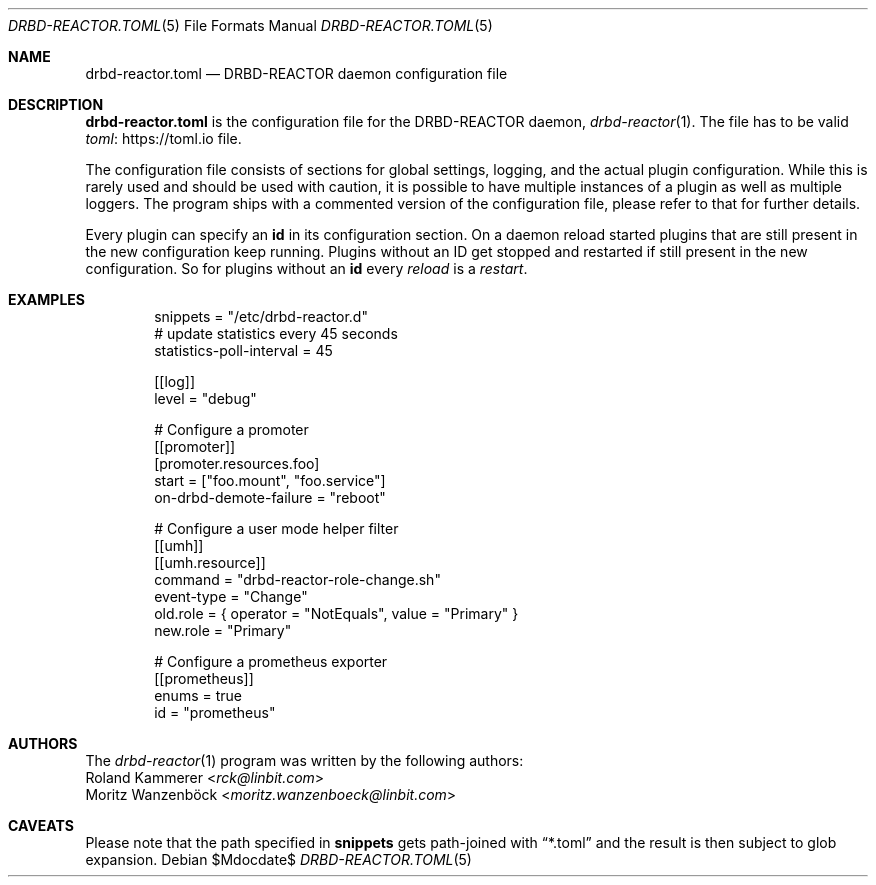 .Dd $Mdocdate$
.Dt DRBD-REACTOR.TOML 5
.Os
.Sh NAME
.Nm drbd-reactor.toml
.Nd DRBD-REACTOR daemon configuration file
.Sh DESCRIPTION
.Nm
is the configuration file for the DRBD-REACTOR daemon,
.Xr drbd-reactor 1 .
The file has to be valid
.Lk https://toml.io "toml"
file.
.Pp
The configuration file consists of sections for global settings, logging, and
the actual plugin configuration. While this is rarely used and should be used
with caution, it is possible to have multiple instances of a plugin as well as
multiple loggers. The program ships with a commented version of the
configuration file, please refer to that for further details.
.Pp
Every plugin can specify an
.Sy id
in its configuration section. On a daemon reload started plugins that are
still present in the new configuration keep running. Plugins without an ID
get stopped and restarted if still present in the new configuration. So for
plugins without an
.Sy id
every
.Em reload
is a
.Em restart .
.Sh EXAMPLES
.Bd -literal -offset indent
snippets = "/etc/drbd-reactor.d"
# update statistics every 45 seconds
statistics-poll-interval = 45

[[log]]
level = "debug"

# Configure a promoter
[[promoter]]
[promoter.resources.foo]
start = ["foo.mount", "foo.service"]
on-drbd-demote-failure = "reboot"

# Configure a user mode helper filter
[[umh]]
[[umh.resource]]
command = "drbd-reactor-role-change.sh"
event-type = "Change"
old.role = { operator = "NotEquals", value = "Primary" }
new.role = "Primary"

# Configure a prometheus exporter
[[prometheus]]
enums = true
id = "prometheus"
.Ed
.Sh AUTHORS
.An -nosplit
The
.Xr drbd-reactor 1
program was written by the following authors:
.An -split
.An Roland Kammerer Aq Mt rck@linbit.com
.An Moritz Wanzenböck Aq Mt moritz.wanzenboeck@linbit.com
.Sh CAVEATS
Please note that the path specified in
.Sy snippets
gets path-joined with
.Dq *.toml
and the result is then subject to glob expansion.
